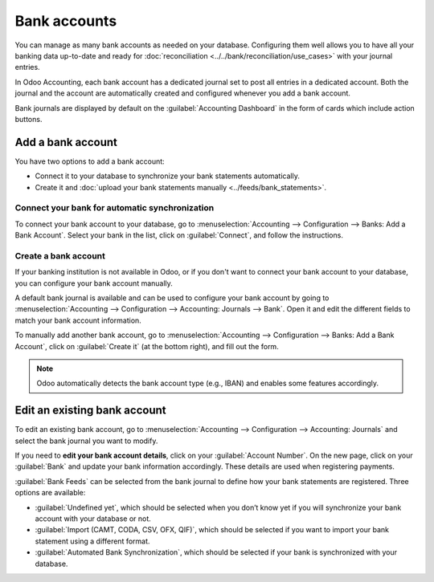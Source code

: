 =============
Bank accounts
=============

You can manage as many bank accounts as needed on your database. Configuring them well allows you to
have all your banking data up-to-date and ready for :doc:`reconciliation
<../../bank/reconciliation/use_cases>` with your journal entries.

In Odoo Accounting, each bank account has a dedicated journal set to post all entries in a dedicated
account. Both the journal and the account are automatically created and configured whenever you add
a bank account.

Bank journals are displayed by default on the :guilabel:`Accounting Dashboard` in the form of cards
which include action buttons.

.. image:: bank_accounts/bank_accounts_card.png
   :align: center
   :alt: Bank journals are displayed on the Accounting Dashboard and contain action buttons

.. _bank_accounts_add:

Add a bank account
==================

You have two options to add a bank account:

- Connect it to your database to synchronize your bank statements automatically.
- Create it and :doc:`upload your bank statements manually <../feeds/bank_statements>`.

Connect your bank for automatic synchronization
-----------------------------------------------

To connect your bank account to your database, go to :menuselection:`Accounting --> Configuration
--> Banks: Add a Bank Account`. Select your bank in the list, click on :guilabel:`Connect`, and
follow the instructions.

.. seealso::
   :doc:`../../bank/feeds/bank_synchronization`

Create a bank account
---------------------

If your banking institution is not available in Odoo, or if you don't want to connect your bank
account to your database, you can configure your bank account manually.

A default bank journal is available and can be used to configure your bank account by going to
:menuselection:`Accounting --> Configuration --> Accounting: Journals --> Bank`. Open it and edit
the different fields to match your bank account information.

.. image:: bank_accounts/bank_account_manual_config.png
   :align: center
   :alt: Manually configure your bank information

To manually add another bank account, go to :menuselection:`Accounting --> Configuration --> Banks:
Add a Bank Account`, click on :guilabel:`Create it` (at the bottom right), and fill out the form.

.. note::
   Odoo automatically detects the bank account type (e.g., IBAN) and enables some features
   accordingly.

.. _bank_accounts_configuration:

Edit an existing bank account
=============================

To edit an existing bank account, go to :menuselection:`Accounting --> Configuration --> Accounting:
Journals` and select the bank journal you want to modify.

If you need to **edit your bank account details**, click on your :guilabel:`Account Number`. On the
new page, click on your :guilabel:`Bank` and update your bank information accordingly. These details
are used when registering payments.

.. image:: bank_accounts/edit_your_bank_account.png
   :align: center
   :alt: Edit your bank information

:guilabel:`Bank Feeds` can be selected from the bank journal to define how your bank statements are
registered. Three options are available:

- :guilabel:`Undefined yet`, which should be selected when you don’t know yet if you will
  synchronize your bank account with your database or not.
- :guilabel:`Import (CAMT, CODA, CSV, OFX, QIF)`, which should be selected if you want to import
  your bank statement using a different format.
- :guilabel:`Automated Bank Synchronization`, which should be selected if your bank is synchronized
  with your database.

